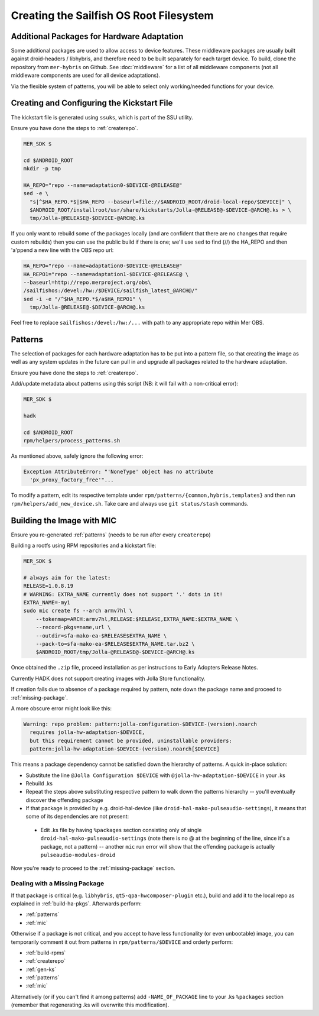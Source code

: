 Creating the Sailfish OS Root Filesystem
========================================

Additional Packages for Hardware Adaptation
-------------------------------------------

Some additional packages are used to allow access to device features. These
middleware packages are usually built against droid-headers / libhybris, and
therefore need to be built separately for each target device. To build,
clone the repository from ``mer-hybris`` on Github.
See :doc:`middleware` for a list of all middleware components (not
all middleware components are used for all device adaptations).

Via the flexible system of patterns, you will be able to select only
working/needed functions for your device.

.. _gen-ks:

Creating and Configuring the Kickstart File
------------------------------

The kickstart file is generated using ``ssuks``, which is part of the
SSU utility.

Ensure you have done the steps to :ref:`createrepo`.

.. code-block:: console

  MER_SDK $

  cd $ANDROID_ROOT
  mkdir -p tmp

  HA_REPO="repo --name=adaptation0-$DEVICE-@RELEASE@"
  sed -e \
    "s|^$HA_REPO.*$|$HA_REPO --baseurl=file://$ANDROID_ROOT/droid-local-repo/$DEVICE|" \
    $ANDROID_ROOT/installroot/usr/share/kickstarts/Jolla-@RELEASE@-$DEVICE-@ARCH@.ks > \
    tmp/Jolla-@RELEASE@-$DEVICE-@ARCH@.ks

If you only want to rebuild some of the packages locally (and are confident that there are no changes that require custom rebuilds) then you can use the public build if there is one; we'll use ``sed`` to find (//) the HA_REPO and then 'a'ppend a new line with the OBS repo url:

.. code-block:: console

  HA_REPO="repo --name=adaptation0-$DEVICE-@RELEASE@"
  HA_REPO1="repo --name=adaptation1-$DEVICE-@RELEASE@ \
  --baseurl=http://repo.merproject.org/obs\
  /sailfishos:/devel:/hw:/$DEVICE/sailfish_latest_@ARCH@/"
  sed -i -e "/^$HA_REPO.*$/a$HA_REPO1" \
    tmp/Jolla-@RELEASE@-$DEVICE-@ARCH@.ks

Feel free to replace ``sailfishos:/devel:/hw:/...`` with path to any appropriate repo within Mer OBS.

.. _patterns:

Patterns
--------

The selection of packages for each hardware adaptation has to be put into
a pattern file, so that creating the image as well as any system updates in
the future can pull in and upgrade all packages related to the hardware
adaptation.

Ensure you have done the steps to :ref:`createrepo`.

Add/update metadata about patterns using this script (NB: it will fail with a non-critical error):

.. code-block:: console

    MER_SDK $

    hadk

    cd $ANDROID_ROOT
    rpm/helpers/process_patterns.sh

As mentioned above, safely ignore the following error:

.. code-block:: console

  Exception AttributeError: "'NoneType' object has no attribute
    'px_proxy_factory_free'"...

To modify a pattern, edit its respective template under ``rpm/patterns/{common,hybris,templates}``
and then run ``rpm/helpers/add_new_device.sh``. Take care and always use ``git status/stash`` commands.

.. _mic:

Building the Image with MIC
---------------------------

Ensure you re-generated :ref:`patterns` (needs to be run after every
``createrepo``)

Building a rootfs using RPM repositories and a kickstart file:

.. code-block:: console

  MER_SDK $

  # always aim for the latest:
  RELEASE=1.0.8.19
  # WARNING: EXTRA_NAME currently does not support '.' dots in it!
  EXTRA_NAME=-my1
  sudo mic create fs --arch armv7hl \
      --tokenmap=ARCH:armv7hl,RELEASE:$RELEASE,EXTRA_NAME:$EXTRA_NAME \
      --record-pkgs=name,url \
      --outdir=sfa-mako-ea-$RELEASE$EXTRA_NAME \
      --pack-to=sfa-mako-ea-$RELEASE$EXTRA_NAME.tar.bz2 \
      $ANDROID_ROOT/tmp/Jolla-@RELEASE@-$DEVICE-@ARCH@.ks

Once obtained the ``.zip`` file, proceed installation as per instructions to
Early Adopters Release Notes.

Currently HADK does not support creating images with Jolla Store functionality.

If creation fails due to absence of a package required by pattern, note down
the package name and proceed to :ref:`missing-package`.

A more obscure error might look like this:

.. code-block:: console

  Warning: repo problem: pattern:jolla-configuration-$DEVICE-(version).noarch
    requires jolla-hw-adaptation-$DEVICE,
    but this requirement cannot be provided, uninstallable providers:
    pattern:jolla-hw-adaptation-$DEVICE-(version).noarch[$DEVICE]

This means a package dependency cannot be satisfied down the hierarchy of
patterns. A quick in-place solution:

* Substitute the line ``@Jolla Configuration $DEVICE`` with
  ``@jolla-hw-adaptation-$DEVICE`` in your .ks

* Rebuild .ks

* Repeat the steps above substituting respective pattern to walk down the
  patterns hierarchy -- you'll eventually discover the offending package

* If that package is provided by e.g. droid-hal-device (like
  ``droid-hal-mako-pulseaudio-settings``), it means that some of its dependencies
  are not present:

 - Edit .ks file by having ``%packages`` section consisting only of single
   ``droid-hal-mako-pulseaudio-settings`` (note there is no @ at the beginning
   of the line, since it's a package, not a pattern) -- another ``mic`` run error
   will show that the offending package is actually ``pulseaudio-modules-droid``

Now you're ready to proceed to the :ref:`missing-package` section.

.. _missing-package:

Dealing with a Missing Package
``````````````````````````````
If that package is critical (e.g. ``libhybris``, ``qt5-qpa-hwcomposer-plugin`` etc.),
build and add it to the local repo as explained in :ref:`build-ha-pkgs`.
Afterwards perform:

* :ref:`patterns`
* :ref:`mic`

Otherwise if a package is not critical, and you accept to have less
functionality (or even unbootable) image, you can temporarily comment it out
from patterns in ``rpm/patterns/$DEVICE`` and orderly perform:

* :ref:`build-rpms`
* :ref:`createrepo`
* :ref:`gen-ks`
* :ref:`patterns`
* :ref:`mic`

Alternatively (or if you can't find it among patterns) add ``-NAME_OF_PACKAGE`` line
to your .ks ``%packages`` section (remember that regenerating .ks will overwrite this
modification).

